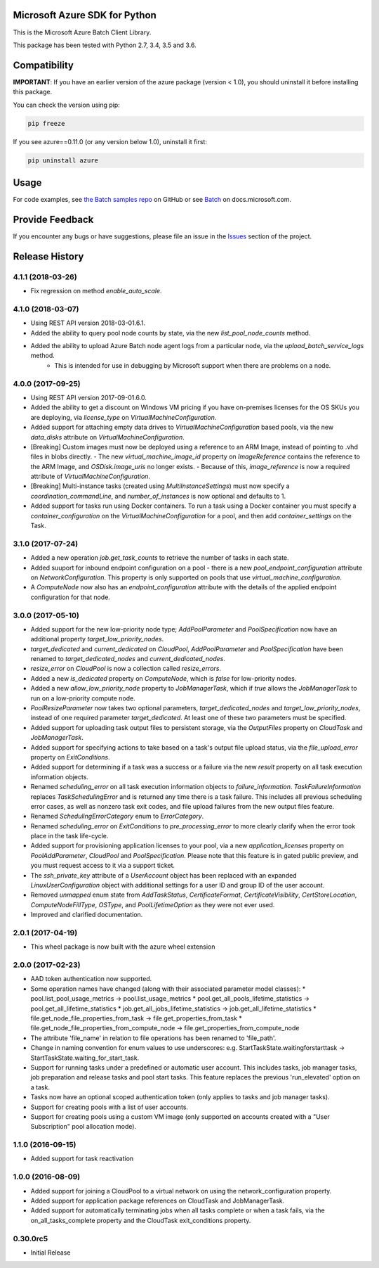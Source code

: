 Microsoft Azure SDK for Python
==============================

This is the Microsoft Azure Batch Client Library.

This package has been tested with Python 2.7, 3.4, 3.5 and 3.6.


Compatibility
=============

**IMPORTANT**: If you have an earlier version of the azure package
(version < 1.0), you should uninstall it before installing this package.

You can check the version using pip:

.. code:: shell

    pip freeze

If you see azure==0.11.0 (or any version below 1.0), uninstall it first:

.. code:: shell

    pip uninstall azure


Usage
=====

For code examples, see `the Batch samples repo  
<https://github.com/Azure/azure-batch-samples/tree/master/Python>`__
on GitHub or see `Batch
<https://docs.microsoft.com/python/api/overview/azure/batch>`__
on docs.microsoft.com.



Provide Feedback
================

If you encounter any bugs or have suggestions, please file an issue in the
`Issues <https://github.com/Azure/azure-sdk-for-python/issues>`__
section of the project.


.. :changelog:

Release History
===============

4.1.1 (2018-03-26)
++++++++++++++++++

- Fix regression on method `enable_auto_scale`.

4.1.0 (2018-03-07)
++++++++++++++++++

- Using REST API version 2018-03-01.6.1.
- Added the ability to query pool node counts by state, via the new `list_pool_node_counts` method.
- Added the ability to upload Azure Batch node agent logs from a particular node, via the `upload_batch_service_logs` method.
   - This is intended for use in debugging by Microsoft support when there are problems on a node.

4.0.0 (2017-09-25)
++++++++++++++++++

- Using REST API version 2017-09-01.6.0.
- Added the ability to get a discount on Windows VM pricing if you have on-premises licenses for the OS SKUs you are deploying, via `license_type` on `VirtualMachineConfiguration`.
- Added support for attaching empty data drives to `VirtualMachineConfiguration` based pools, via the new `data_disks` attribute on `VirtualMachineConfiguration`.
- [Breaking] Custom images must now be deployed using a reference to an ARM Image, instead of pointing to .vhd files in blobs directly.
  - The new `virtual_machine_image_id` property on `ImageReference` contains the reference to the ARM Image, and `OSDisk.image_uris` no longer exists.
  - Because of this, `image_reference` is now a required attribute of `VirtualMachineConfiguration`.
- [Breaking] Multi-instance tasks (created using `MultiInstanceSettings`) must now specify a `coordination_commandLine`, and `number_of_instances` is now optional and defaults to 1.
- Added support for tasks run using Docker containers. To run a task using a Docker container you must specify a `container_configuration` on the `VirtualMachineConfiguration` for a pool, and then add `container_settings` on the Task.

3.1.0 (2017-07-24)
++++++++++++++++++

- Added a new operation `job.get_task_counts` to retrieve the number of tasks in each state.
- Added suuport for inbound endpoint configuration on a pool - there is a new `pool_endpoint_configuration` attribute on `NetworkConfiguration`.
  This property is only supported on pools that use `virtual_machine_configuration`.
- A `ComputeNode` now also has an `endpoint_configuration` attribute with the details of the applied endpoint configuration for that node.

3.0.0 (2017-05-10)
++++++++++++++++++

- Added support for the new low-priority node type; `AddPoolParameter` and `PoolSpecification` now have an additional property `target_low_priority_nodes`.
- `target_dedicated` and `current_dedicated` on `CloudPool`, `AddPoolParameter` and `PoolSpecification` have been renamed to `target_dedicated_nodes` and `current_dedicated_nodes`.
- `resize_error` on `CloudPool` is now a collection called `resize_errors`.
- Added a new `is_dedicated` property on `ComputeNode`, which is `false` for low-priority nodes.
- Added a new `allow_low_priority_node` property to `JobManagerTask`, which if `true` allows the `JobManagerTask` to run on a low-priority compute node.
- `PoolResizeParameter` now takes two optional parameters, `target_dedicated_nodes` and `target_low_priority_nodes`, instead of one required parameter `target_dedicated`.
  At least one of these two parameters must be specified.
- Added support for uploading task output files to persistent storage, via the `OutputFiles` property on `CloudTask` and `JobManagerTask`. 
- Added support for specifying actions to take based on a task's output file upload status, via the `file_upload_error` property on `ExitConditions`. 
- Added support for determining if a task was a success or a failure via the new `result` property on all task execution information objects.
- Renamed `scheduling_error` on all task execution information objects to `failure_information`. `TaskFailureInformation` replaces `TaskSchedulingError` and is returned any
  time there is a task failure. This includes all previous scheduling error cases, as well as nonzero task exit codes, and file upload failures from the new output files feature. 
- Renamed `SchedulingErrorCategory` enum to `ErrorCategory`.
- Renamed `scheduling_error` on `ExitConditions` to `pre_processing_error` to more clearly clarify when the error took place in the task life-cycle.
- Added support for provisioning application licenses to your pool, via a new `application_licenses` property on `PoolAddParameter`, `CloudPool` and `PoolSpecification`.
  Please note that this feature is in gated public preview, and you must request access to it via a support ticket.
- The `ssh_private_key` attribute of a `UserAccount` object has been replaced with an expanded `LinuxUserConfiguration` object with additional settings for a user ID and group ID of the 
  user account.
- Removed `unmapped` enum state from `AddTaskStatus`, `CertificateFormat`, `CertificateVisibility`, `CertStoreLocation`, `ComputeNodeFillType`, `OSType`, and `PoolLifetimeOption` as they were not ever used.
- Improved and clarified documentation.

2.0.1 (2017-04-19)
++++++++++++++++++

- This wheel package is now built with the azure wheel extension

2.0.0 (2017-02-23)
++++++++++++++++++

- AAD token authentication now supported.
- Some operation names have changed (along with their associated parameter model classes):
  * pool.list_pool_usage_metrics -> pool.list_usage_metrics
  * pool.get_all_pools_lifetime_statistics -> pool.get_all_lifetime_statistics
  * job.get_all_jobs_lifetime_statistics -> job.get_all_lifetime_statistics
  * file.get_node_file_properties_from_task -> file.get_properties_from_task
  * file.get_node_file_properties_from_compute_node -> file.get_properties_from_compute_node
- The attribute 'file_name' in relation to file operations has been renamed to 'file_path'.
- Change in naming convention for enum values to use underscores: e.g. StartTaskState.waitingforstarttask -> StartTaskState.waiting_for_start_task.
- Support for running tasks under a predefined or automatic user account. This includes tasks, job manager tasks, job preparation and release tasks and pool start tasks. This feature replaces the previous 'run_elevated' option on a task.
- Tasks now have an optional scoped authentication token (only applies to tasks and job manager tasks).
- Support for creating pools with a list of user accounts.
- Support for creating pools using a custom VM image (only supported on accounts created with a "User Subscription" pool allocation mode).

1.1.0 (2016-09-15)
++++++++++++++++++

- Added support for task reactivation

1.0.0 (2016-08-09)
++++++++++++++++++

- Added support for joining a CloudPool to a virtual network on using the network_configuration property.
- Added support for application package references on CloudTask and JobManagerTask.
- Added support for automatically terminating jobs when all tasks complete or when a task fails, via the on_all_tasks_complete property and 
  the CloudTask exit_conditions property.

0.30.0rc5
+++++++++

- Initial Release


